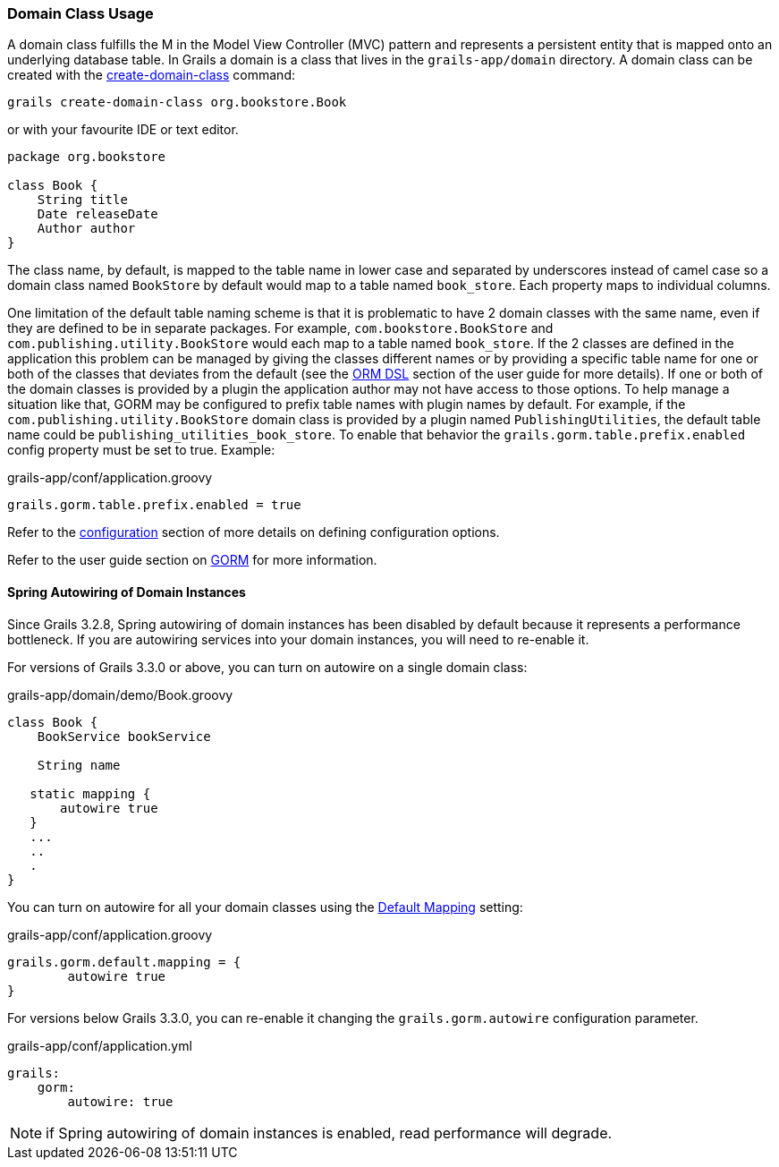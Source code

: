 
=== Domain Class Usage


A domain class fulfills the M in the Model View Controller (MVC) pattern and represents a persistent entity that is mapped onto an underlying database table. In Grails a domain is a class that lives in the `grails-app/domain` directory. A domain class can be created with the link:../Command%20Line/create-domain-class.html[create-domain-class] command:

[source,groovy]
----
grails create-domain-class org.bookstore.Book
----

or with your favourite IDE or text editor.

[source,groovy]
----
package org.bookstore

class Book {
    String title
    Date releaseDate
    Author author
}
----

The class name, by default, is mapped to the table name in lower case and separated by underscores instead of camel case so a domain class named `BookStore` by default would map to a table named `book_store`.  Each property maps to individual columns.


One limitation of the default table naming scheme is that it is problematic to have 2 domain classes with the same name, even if they are defined to be in separate packages.  For example, `com.bookstore.BookStore` and `com.publishing.utility.BookStore` would each map to a table named `book_store`.  If the 2 classes are defined in the application this problem can be managed by giving the classes different names or by providing a specific table name for one or both of the classes that deviates from the default (see the http://gorm.grails.org/6.0.x/hibernate/manual/index.html#ormdsl[ORM DSL] section of the user guide for more details).  If one or both of the domain classes is provided by a plugin the application author may not have access to those options.  To help manage a situation like that, GORM may be configured to prefix table names with plugin names by default.  For example, if the `com.publishing.utility.BookStore` domain class is provided by a plugin named `PublishingUtilities`, the default table name could be `publishing_utilities_book_store`.  To enable that behavior the `grails.gorm.table.prefix.enabled` config property must be set to true.  Example:


[source,groovy]
.grails-app/conf/application.groovy
----

grails.gorm.table.prefix.enabled = true
----

Refer to the link:{guidePath}/conf.html[configuration] section of more details on defining configuration options.

Refer to the user guide section on link:{guidePath}/GORM.html[GORM] for more information.

==== Spring Autowiring of Domain Instances

Since Grails 3.2.8, Spring autowiring of domain instances has been disabled by default because it represents a performance bottleneck.
If you are autowiring services into your domain instances, you will need to re-enable it.

For versions of Grails 3.3.0 or above, you can turn on autowire on a single domain class:

[source, groovy]
.grails-app/domain/demo/Book.groovy
----
class Book {
    BookService bookService

    String name

   static mapping {
       autowire true
   }
   ...
   ..
   .
}
----

You can turn on autowire for all your domain classes using the http://gorm.grails.org/latest/hibernate/manual/index.html#_the_default_mapping_constraints[Default Mapping] setting:

[source, groovy]
.grails-app/conf/application.groovy
----
grails.gorm.default.mapping = {
        autowire true
}
----

For versions below Grails 3.3.0, you can re-enable it changing the `grails.gorm.autowire` configuration parameter.

[source, yaml]
.grails-app/conf/application.yml
----
grails:
    gorm:
        autowire: true
----

NOTE: if Spring autowiring of domain instances is enabled, read performance will degrade.



